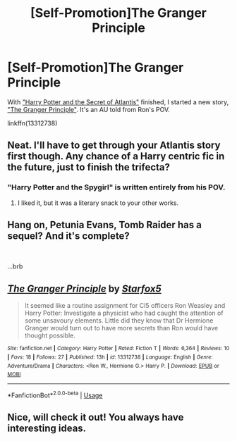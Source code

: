 #+TITLE: [Self-Promotion]The Granger Principle

* [Self-Promotion]The Granger Principle
:PROPERTIES:
:Author: Starfox5
:Score: 1
:DateUnix: 1560671336.0
:DateShort: 2019-Jun-16
:END:
With [[https://www.fanfiction.net/s/13111277/1/Harry-Potter-and-the-Secret-of-Atlantis]["Harry Potter and the Secret of Atlantis"]] finished, I started a new story, [[https://www.fanfiction.net/s/13312738/1/The-Granger-Principle]["The Granger Principle"]]. It's an AU told from Ron's POV.

linkffn(13312738)


** Neat. I'll have to get through your Atlantis story first though. Any chance of a Harry centric fic in the future, just to finish the trifecta?
:PROPERTIES:
:Score: 5
:DateUnix: 1560672504.0
:DateShort: 2019-Jun-16
:END:

*** "Harry Potter and the Spygirl" is written entirely from his POV.
:PROPERTIES:
:Author: Starfox5
:Score: 1
:DateUnix: 1560673568.0
:DateShort: 2019-Jun-16
:END:

**** I liked it, but it was a literary snack to your other works.
:PROPERTIES:
:Score: 3
:DateUnix: 1560675032.0
:DateShort: 2019-Jun-16
:END:


** Hang on, *Petunia Evans, Tomb Raider* has a sequel? And it's complete?

​

...brb
:PROPERTIES:
:Author: adgnatum
:Score: 4
:DateUnix: 1560710342.0
:DateShort: 2019-Jun-16
:END:


** [[https://www.fanfiction.net/s/13312738/1/][*/The Granger Principle/*]] by [[https://www.fanfiction.net/u/2548648/Starfox5][/Starfox5/]]

#+begin_quote
  It seemed like a routine assignment for CI5 officers Ron Weasley and Harry Potter: Investigate a physicist who had caught the attention of some unsavoury elements. Little did they know that Dr Hermione Granger would turn out to have more secrets than Ron would have thought possible.
#+end_quote

^{/Site/:} ^{fanfiction.net} ^{*|*} ^{/Category/:} ^{Harry} ^{Potter} ^{*|*} ^{/Rated/:} ^{Fiction} ^{T} ^{*|*} ^{/Words/:} ^{6,364} ^{*|*} ^{/Reviews/:} ^{10} ^{*|*} ^{/Favs/:} ^{18} ^{*|*} ^{/Follows/:} ^{27} ^{*|*} ^{/Published/:} ^{13h} ^{*|*} ^{/id/:} ^{13312738} ^{*|*} ^{/Language/:} ^{English} ^{*|*} ^{/Genre/:} ^{Adventure/Drama} ^{*|*} ^{/Characters/:} ^{<Ron} ^{W.,} ^{Hermione} ^{G.>} ^{Harry} ^{P.} ^{*|*} ^{/Download/:} ^{[[http://www.ff2ebook.com/old/ffn-bot/index.php?id=13312738&source=ff&filetype=epub][EPUB]]} ^{or} ^{[[http://www.ff2ebook.com/old/ffn-bot/index.php?id=13312738&source=ff&filetype=mobi][MOBI]]}

--------------

*FanfictionBot*^{2.0.0-beta} | [[https://github.com/tusing/reddit-ffn-bot/wiki/Usage][Usage]]
:PROPERTIES:
:Author: FanfictionBot
:Score: 3
:DateUnix: 1560671355.0
:DateShort: 2019-Jun-16
:END:


** Nice, will check it out! You always have interesting ideas.
:PROPERTIES:
:Author: natus92
:Score: 3
:DateUnix: 1560721165.0
:DateShort: 2019-Jun-17
:END:
